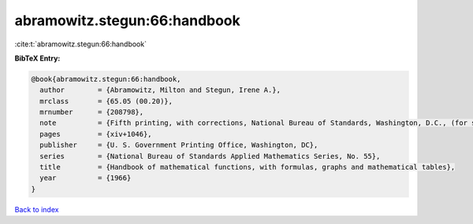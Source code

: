 abramowitz.stegun:66:handbook
=============================

:cite:t:`abramowitz.stegun:66:handbook`

**BibTeX Entry:**

.. code-block:: bibtex

   @book{abramowitz.stegun:66:handbook,
     author        = {Abramowitz, Milton and Stegun, Irene A.},
     mrclass       = {65.05 (00.20)},
     mrnumber      = {208798},
     note          = {Fifth printing, with corrections, National Bureau of Standards, Washington, D.C., (for sale by the Superintendent of Documents)},
     pages         = {xiv+1046},
     publisher     = {U. S. Government Printing Office, Washington, DC},
     series        = {National Bureau of Standards Applied Mathematics Series, No. 55},
     title         = {Handbook of mathematical functions, with formulas, graphs and mathematical tables},
     year          = {1966}
   }

`Back to index <../By-Cite-Keys.html>`_
